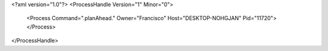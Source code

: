 <?xml version="1.0"?>
<ProcessHandle Version="1" Minor="0">
    <Process Command=".planAhead." Owner="Francisco" Host="DESKTOP-NOHGJAN" Pid="11720">
    </Process>
</ProcessHandle>
